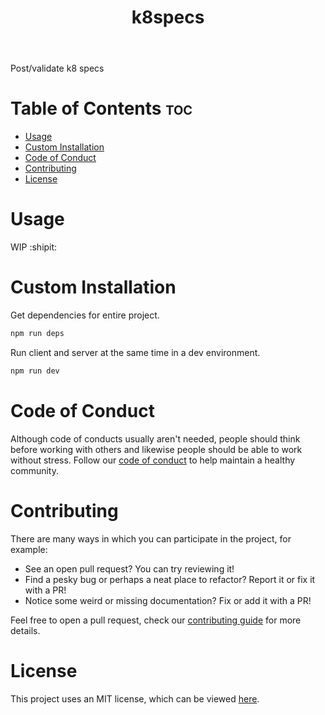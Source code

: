 #+TITLE: k8specs
#+STARTUP: overview

Post/validate k8 specs

* Table of Contents :toc:
- [[#usage][Usage]]
- [[#custom-installation][Custom Installation]]
- [[#code-of-conduct][Code of Conduct]]
- [[#contributing][Contributing]]
- [[#license][License]]

* Usage

  WIP :shipit:

* Custom Installation

  Get dependencies for entire project.

  #+begin_src bash
npm run deps
  #+end_src

  Run client and server at the same time in a dev environment.

  #+begin_src bash
npm run dev
  #+end_src

* Code of Conduct

  Although code of conducts usually aren't needed, people should think before working with others and likewise people
  should be able to work without stress. Follow our [[file:docs/CODE_OF_CONDUCT.md][code of conduct]] to help maintain a healthy community.

* Contributing

  There are many ways in which you can participate in the project, for example:

  - See an open pull request? You can try reviewing it!
  - Find a pesky bug or perhaps a neat place to refactor? Report it or fix it with a PR!
  - Notice some weird or missing documentation? Fix or add it with a PR!

  Feel free to open a pull request, check our [[file:docs/CONTRIBUTING.org][contributing guide]] for more details.

* License

  This project uses an MIT license, which can be viewed [[file:LICENSE.org][here]].
